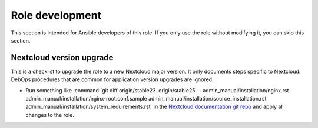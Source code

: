 .. Copyright (C) 2022 Robin Schneider <ypid@riseup.net>
.. Copyright (C) 2022 DebOps <https://debops.org/>
.. SPDX-License-Identifier: GPL-3.0-only

Role development
================

This section is intended for Ansible developers of this role. If you only use
the role without modifying it, you can skip this section.

Nextcloud version upgrade
-------------------------

This is a checklist to upgrade the role to a new Nextcloud major version. It only documents steps specific to Nextcloud. DebOps procedures that are common for application version upgrades are ignored.

- Run something like :command:`git diff origin/stable23..origin/stable25 -- admin_manual/installation/nginx.rst admin_manual/installation/nginx-root.conf.sample admin_manual/installation/source_installation.rst admin_manual/installation/system_requirements.rst`
  in the `Nextcloud documentation git repo`__ and apply all changes to the role.

.. __: in https://github.com/nextcloud/documentation
